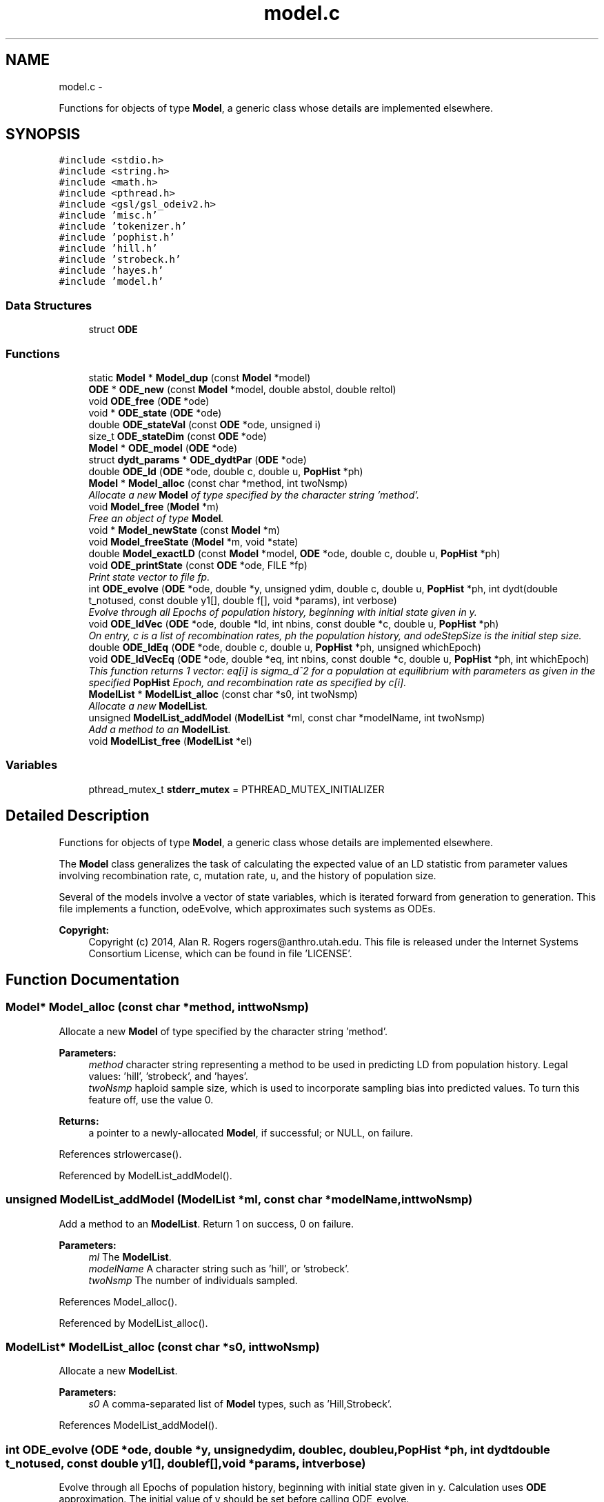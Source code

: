 .TH "model.c" 3 "Thu May 29 2014" "Version 0.1" "ldpsiz" \" -*- nroff -*-
.ad l
.nh
.SH NAME
model.c \- 
.PP
Functions for objects of type \fBModel\fP, a generic class whose details are implemented elsewhere\&.  

.SH SYNOPSIS
.br
.PP
\fC#include <stdio\&.h>\fP
.br
\fC#include <string\&.h>\fP
.br
\fC#include <math\&.h>\fP
.br
\fC#include <pthread\&.h>\fP
.br
\fC#include <gsl/gsl_odeiv2\&.h>\fP
.br
\fC#include 'misc\&.h'\fP
.br
\fC#include 'tokenizer\&.h'\fP
.br
\fC#include 'pophist\&.h'\fP
.br
\fC#include 'hill\&.h'\fP
.br
\fC#include 'strobeck\&.h'\fP
.br
\fC#include 'hayes\&.h'\fP
.br
\fC#include 'model\&.h'\fP
.br

.SS "Data Structures"

.in +1c
.ti -1c
.RI "struct \fBODE\fP"
.br
.in -1c
.SS "Functions"

.in +1c
.ti -1c
.RI "static \fBModel\fP * \fBModel_dup\fP (const \fBModel\fP *model)"
.br
.ti -1c
.RI "\fBODE\fP * \fBODE_new\fP (const \fBModel\fP *model, double abstol, double reltol)"
.br
.ti -1c
.RI "void \fBODE_free\fP (\fBODE\fP *ode)"
.br
.ti -1c
.RI "void * \fBODE_state\fP (\fBODE\fP *ode)"
.br
.ti -1c
.RI "double \fBODE_stateVal\fP (const \fBODE\fP *ode, unsigned i)"
.br
.ti -1c
.RI "size_t \fBODE_stateDim\fP (const \fBODE\fP *ode)"
.br
.ti -1c
.RI "\fBModel\fP * \fBODE_model\fP (\fBODE\fP *ode)"
.br
.ti -1c
.RI "struct \fBdydt_params\fP * \fBODE_dydtPar\fP (\fBODE\fP *ode)"
.br
.ti -1c
.RI "double \fBODE_ld\fP (\fBODE\fP *ode, double c, double u, \fBPopHist\fP *ph)"
.br
.ti -1c
.RI "\fBModel\fP * \fBModel_alloc\fP (const char *method, int twoNsmp)"
.br
.RI "\fIAllocate a new \fBModel\fP of type specified by the character string 'method'\&. \fP"
.ti -1c
.RI "void \fBModel_free\fP (\fBModel\fP *m)"
.br
.RI "\fIFree an object of type \fBModel\fP\&. \fP"
.ti -1c
.RI "void * \fBModel_newState\fP (const \fBModel\fP *m)"
.br
.ti -1c
.RI "void \fBModel_freeState\fP (\fBModel\fP *m, void *state)"
.br
.ti -1c
.RI "double \fBModel_exactLD\fP (const \fBModel\fP *model, \fBODE\fP *ode, double c, double u, \fBPopHist\fP *ph)"
.br
.ti -1c
.RI "void \fBODE_printState\fP (const \fBODE\fP *ode, FILE *fp)"
.br
.RI "\fIPrint state vector to file fp\&. \fP"
.ti -1c
.RI "int \fBODE_evolve\fP (\fBODE\fP *ode, double *y, unsigned ydim, double c, double u, \fBPopHist\fP *ph, int dydt(double t_notused, const double y1[], double f[], void *params), int verbose)"
.br
.RI "\fIEvolve through all Epochs of population history, beginning with initial state given in y\&. \fP"
.ti -1c
.RI "void \fBODE_ldVec\fP (\fBODE\fP *ode, double *ld, int nbins, const double *c, double u, \fBPopHist\fP *ph)"
.br
.RI "\fIOn entry, c is a list of recombination rates, ph the population history, and odeStepSize is the initial step size\&. \fP"
.ti -1c
.RI "double \fBODE_ldEq\fP (\fBODE\fP *ode, double c, double u, \fBPopHist\fP *ph, unsigned whichEpoch)"
.br
.ti -1c
.RI "void \fBODE_ldVecEq\fP (\fBODE\fP *ode, double *eq, int nbins, const double *c, double u, \fBPopHist\fP *ph, int whichEpoch)"
.br
.RI "\fIThis function returns 1 vector: eq[i] is sigma_d^2 for a population at equilibrium with parameters as given in the specified \fBPopHist\fP Epoch, and recombination rate as specified by c[i]\&. \fP"
.ti -1c
.RI "\fBModelList\fP * \fBModelList_alloc\fP (const char *s0, int twoNsmp)"
.br
.RI "\fIAllocate a new \fBModelList\fP\&. \fP"
.ti -1c
.RI "unsigned \fBModelList_addModel\fP (\fBModelList\fP *ml, const char *modelName, int twoNsmp)"
.br
.RI "\fIAdd a method to an \fBModelList\fP\&. \fP"
.ti -1c
.RI "void \fBModelList_free\fP (\fBModelList\fP *el)"
.br
.in -1c
.SS "Variables"

.in +1c
.ti -1c
.RI "pthread_mutex_t \fBstderr_mutex\fP = PTHREAD_MUTEX_INITIALIZER"
.br
.in -1c
.SH "Detailed Description"
.PP 
Functions for objects of type \fBModel\fP, a generic class whose details are implemented elsewhere\&. 

The \fBModel\fP class generalizes the task of calculating the expected value of an LD statistic from parameter values involving recombination rate, c, mutation rate, u, and the history of population size\&.
.PP
Several of the models involve a vector of state variables, which is iterated forward from generation to generation\&. This file implements a function, odeEvolve, which approximates such systems as ODEs\&.
.PP
\fBCopyright:\fP
.RS 4
Copyright (c) 2014, Alan R\&. Rogers rogers@anthro.utah.edu\&. This file is released under the Internet Systems Consortium License, which can be found in file 'LICENSE'\&. 
.RE
.PP

.SH "Function Documentation"
.PP 
.SS "\fBModel\fP* Model_alloc (const char *method, inttwoNsmp)"

.PP
Allocate a new \fBModel\fP of type specified by the character string 'method'\&. 
.PP
\fBParameters:\fP
.RS 4
\fImethod\fP character string representing a method to be used in predicting LD from population history\&. Legal values: 'hill', 'strobeck', and 'hayes'\&.
.br
\fItwoNsmp\fP haploid sample size, which is used to incorporate sampling bias into predicted values\&. To turn this feature off, use the value 0\&.
.RE
.PP
\fBReturns:\fP
.RS 4
a pointer to a newly-allocated \fBModel\fP, if successful; or NULL, on failure\&. 
.RE
.PP

.PP
References strlowercase()\&.
.PP
Referenced by ModelList_addModel()\&.
.SS "unsigned ModelList_addModel (\fBModelList\fP *ml, const char *modelName, inttwoNsmp)"

.PP
Add a method to an \fBModelList\fP\&. Return 1 on success, 0 on failure\&.
.PP
\fBParameters:\fP
.RS 4
\fIml\fP The \fBModelList\fP\&. 
.br
\fImodelName\fP A character string such as 'hill', or 'strobeck'\&. 
.br
\fItwoNsmp\fP The number of individuals sampled\&. 
.RE
.PP

.PP
References Model_alloc()\&.
.PP
Referenced by ModelList_alloc()\&.
.SS "\fBModelList\fP* ModelList_alloc (const char *s0, inttwoNsmp)"

.PP
Allocate a new \fBModelList\fP\&. 
.PP
\fBParameters:\fP
.RS 4
\fIs0\fP A comma-separated list of \fBModel\fP types, such as 'Hill,Strobeck'\&. 
.RE
.PP

.PP
References ModelList_addModel()\&.
.SS "int ODE_evolve (\fBODE\fP *ode, double *y, unsignedydim, doublec, doubleu, \fBPopHist\fP *ph, int dydtdouble t_notused, const double y1[], double f[],void *params, intverbose)"

.PP
Evolve through all Epochs of population history, beginning with initial state given in y\&. Calculation uses \fBODE\fP approximation\&. The initial value of y should be set before calling ODE_evolve\&.
.PP
\fBParameters:\fP
.RS 4
\fIode\fP an object of type \fBODE\fP\&. 
.br
\fIy\fP Vector of state variables\&. 
.br
\fIodeStepSize\fP Controls the size of step taken by the minimizer\&. 
.br
\fIph\fP Describes the population's history\&. If ph contains just one Epoch, y gets its equilibrium value\&. 
.br
\fIverbose\fP Verbosity\&. 
.br
\fIc\fP Recombination rate; overrides values in ph\&. 
.br
\fIu\fP Mutation rate\&. 
.RE
.PP
\fBReturns:\fP
.RS 4
Returns 0 on success, 1 if function didn't run because dydt was not provided\&. 
.RE
.PP

.PP
References PopHist_duration(), PopHist_nepoch(), and PopHist_twoN()\&.
.PP
Referenced by Hill_sigdsq(), and Strobeck_sigdsq()\&.
.SS "void ODE_ldVec (\fBODE\fP *ode, double *ld, intnbins, const double *c, doubleu, \fBPopHist\fP *ph)"

.PP
On entry, c is a list of recombination rates, ph the population history, and odeStepSize is the initial step size\&. 
.PP
\fBParameters:\fP
.RS 4
\fIode\fP An object of type \fBODE\fP\&. 
.br
\fIc,u\fP Rates of recombination and mutation\&. 
.br
\fInbins\fP Size of arrays sigdsq and c\&. 
.br
\fIph\fP Population history\&. 
.br
\fIld\fP is a vector of 'nbins' doubles\&. On return, the i'th entry will contain the value of sigma_d^2 implied by recombination rate c[i], and by the population history in argument 'ph'\&. 
.RE
.PP

.PP
Referenced by costFun(), and lnObjFun()\&.
.SS "void ODE_ldVecEq (\fBODE\fP *ode, double *eq, intnbins, const double *c, doubleu, \fBPopHist\fP *ph, intwhichEpoch)"

.PP
This function returns 1 vector: eq[i] is sigma_d^2 for a population at equilibrium with parameters as given in the specified \fBPopHist\fP Epoch, and recombination rate as specified by c[i]\&. On entry, c is a list of recombination rates and ep the population history Epoch\&.
.PP
\fBParameters:\fP
.RS 4
\fImodel\fP An object of type \fBModel\fP, which specifies the method to be used in calculating expected LD\&. 
.RE
.PP

.SS "void ODE_printState (const \fBODE\fP *ode, FILE *fp)"

.PP
Print state vector to file fp\&. 
.SH "Author"
.PP 
Generated automatically by Doxygen for ldpsiz from the source code\&.
